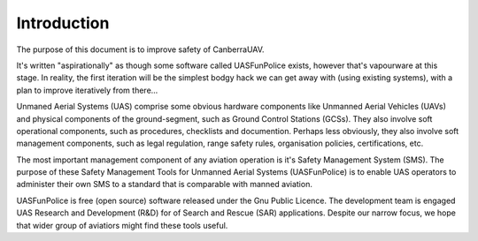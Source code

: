 Introduction
============

The purpose of this document is to improve safety of CanberraUAV.

.. things in our environment
   relationships between those things
   business entities; processes and services (that depend on the things)
   impacts between things and business entities (and relationships?)
   when a process needs to know what's going on, check the single logical understanding / source of truth for the environment.

It's written "aspirationally" as though some software called UASFunPolice exists, however that's vapourware at this stage. In reality, the first iteration will be the simplest bodgy hack we can get away with (using existing systems), with a plan to improve iteratively from there...

Unmaned Aerial Systems (UAS) comprise some obvious hardware components like Unmanned Aerial Vehicles (UAVs) and physical components of the ground-segment, such as Ground Control Stations (GCSs). They also involve soft operational components, such as procedures, checklists and documention. Perhaps less obviously, they also involve soft management components, such as legal regulation, range safety rules, organisation policies, certifications, etc.

The most important management component of any aviation operation is it's Safety Management System (SMS). The purpose of these Safety Management Tools for Unmanned Aerial Systems (UASFunPolice) is to enable UAS operators to administer their own SMS to a standard that is comparable with manned aviation.

UASFunPolice is free (open source) software released under the Gnu Public Licence. The development team is engaged UAS Research and Development (R&D) for of Search and Rescue (SAR) applications. Despite our narrow focus, we hope that wider group of aviatiors might find these tools useful.
